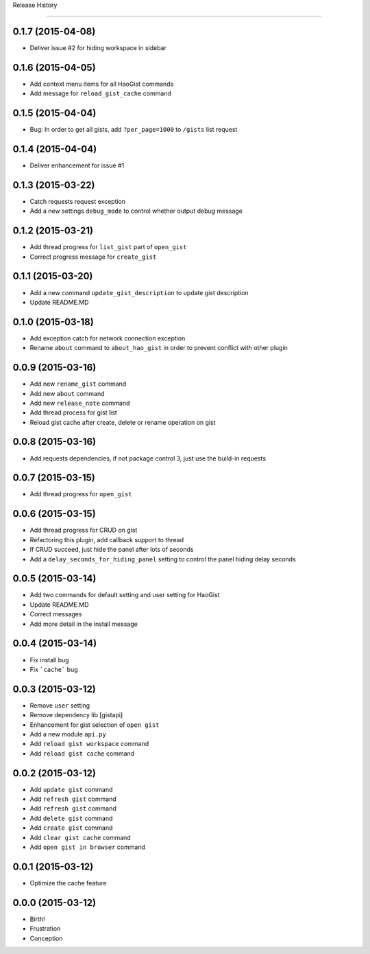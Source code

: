 .. :changelog:

Release History

---------------


0.1.7 (2015-04-08)
++++++++++++++++++
* Deliver issue #2 for hiding workspace in sidebar


0.1.6 (2015-04-05)
++++++++++++++++++
* Add context menu items for all HaoGist commands
* Add message for ``reload_gist_cache`` command


0.1.5 (2015-04-04)
++++++++++++++++++
* Bug: In order to get all gists, add ``?per_page=1000`` to ``/gists`` list request


0.1.4 (2015-04-04)
++++++++++++++++++
* Deliver enhancement for issue #1


0.1.3 (2015-03-22)
++++++++++++++++++
* Catch requests request exception
* Add a new settings ``debug_mode`` to control whether output debug message


0.1.2 (2015-03-21)
++++++++++++++++++
* Add thread progress for ``list_gist`` part of ``open_gist``
* Correct progress message for ``create_gist``


0.1.1 (2015-03-20)
++++++++++++++++++
* Add a new command ``update_gist_description`` to update gist description
* Update README.MD


0.1.0 (2015-03-18)
++++++++++++++++++
* Add exception catch for network connection exception
* Rename ``about`` command to ``about_hao_gist`` in order to prevent conflict with other plugin


0.0.9 (2015-03-16)
++++++++++++++++++
* Add new ``rename_gist`` command
* Add new ``about`` command
* Add new ``release_note`` command
* Add thread process for gist list
* Reload gist cache after create, delete or rename operation on gist


0.0.8 (2015-03-16)
++++++++++++++++++
* Add requests dependencies, if not package control 3, just use the build-in requests


0.0.7 (2015-03-15)
++++++++++++++++++
* Add thread progress for ``open_gist``


0.0.6 (2015-03-15)
++++++++++++++++++
* Add thread progress for CRUD on gist
* Refactoring this plugin, add callback support to thread
* If CRUD succeed, just hide the panel after lots of seconds
* Add a ``delay_seconds_for_hiding_panel`` setting to control the panel hiding delay seconds


0.0.5 (2015-03-14)
++++++++++++++++++
* Add two commands for default setting and user setting for HaoGist
* Update README.MD
* Correct messages
* Add more detail in the install message


0.0.4 (2015-03-14)
++++++++++++++++++
* Fix install bug
* Fix ```cache``` bug


0.0.3 (2015-03-12)
++++++++++++++++++
* Remove ``user`` setting
* Remove dependency lib [gistapi]
* Enhancement for gist selection of ``open gist``
* Add a new module ``api.py``
* Add ``reload gist workspace`` command
* Add ``reload gist cache`` command


0.0.2 (2015-03-12)
++++++++++++++++++
* Add ``update gist`` command
* Add ``refresh gist`` command
* Add ``refresh gist`` command
* Add ``delete gist`` command
* Add ``create gist`` command
* Add ``clear gist cache`` command
* Add ``open gist in browser`` command


0.0.1 (2015-03-12)
++++++++++++++++++
* Optimize the cache feature


0.0.0 (2015-03-12)
++++++++++++++++++
* Birth!

* Frustration
* Conception